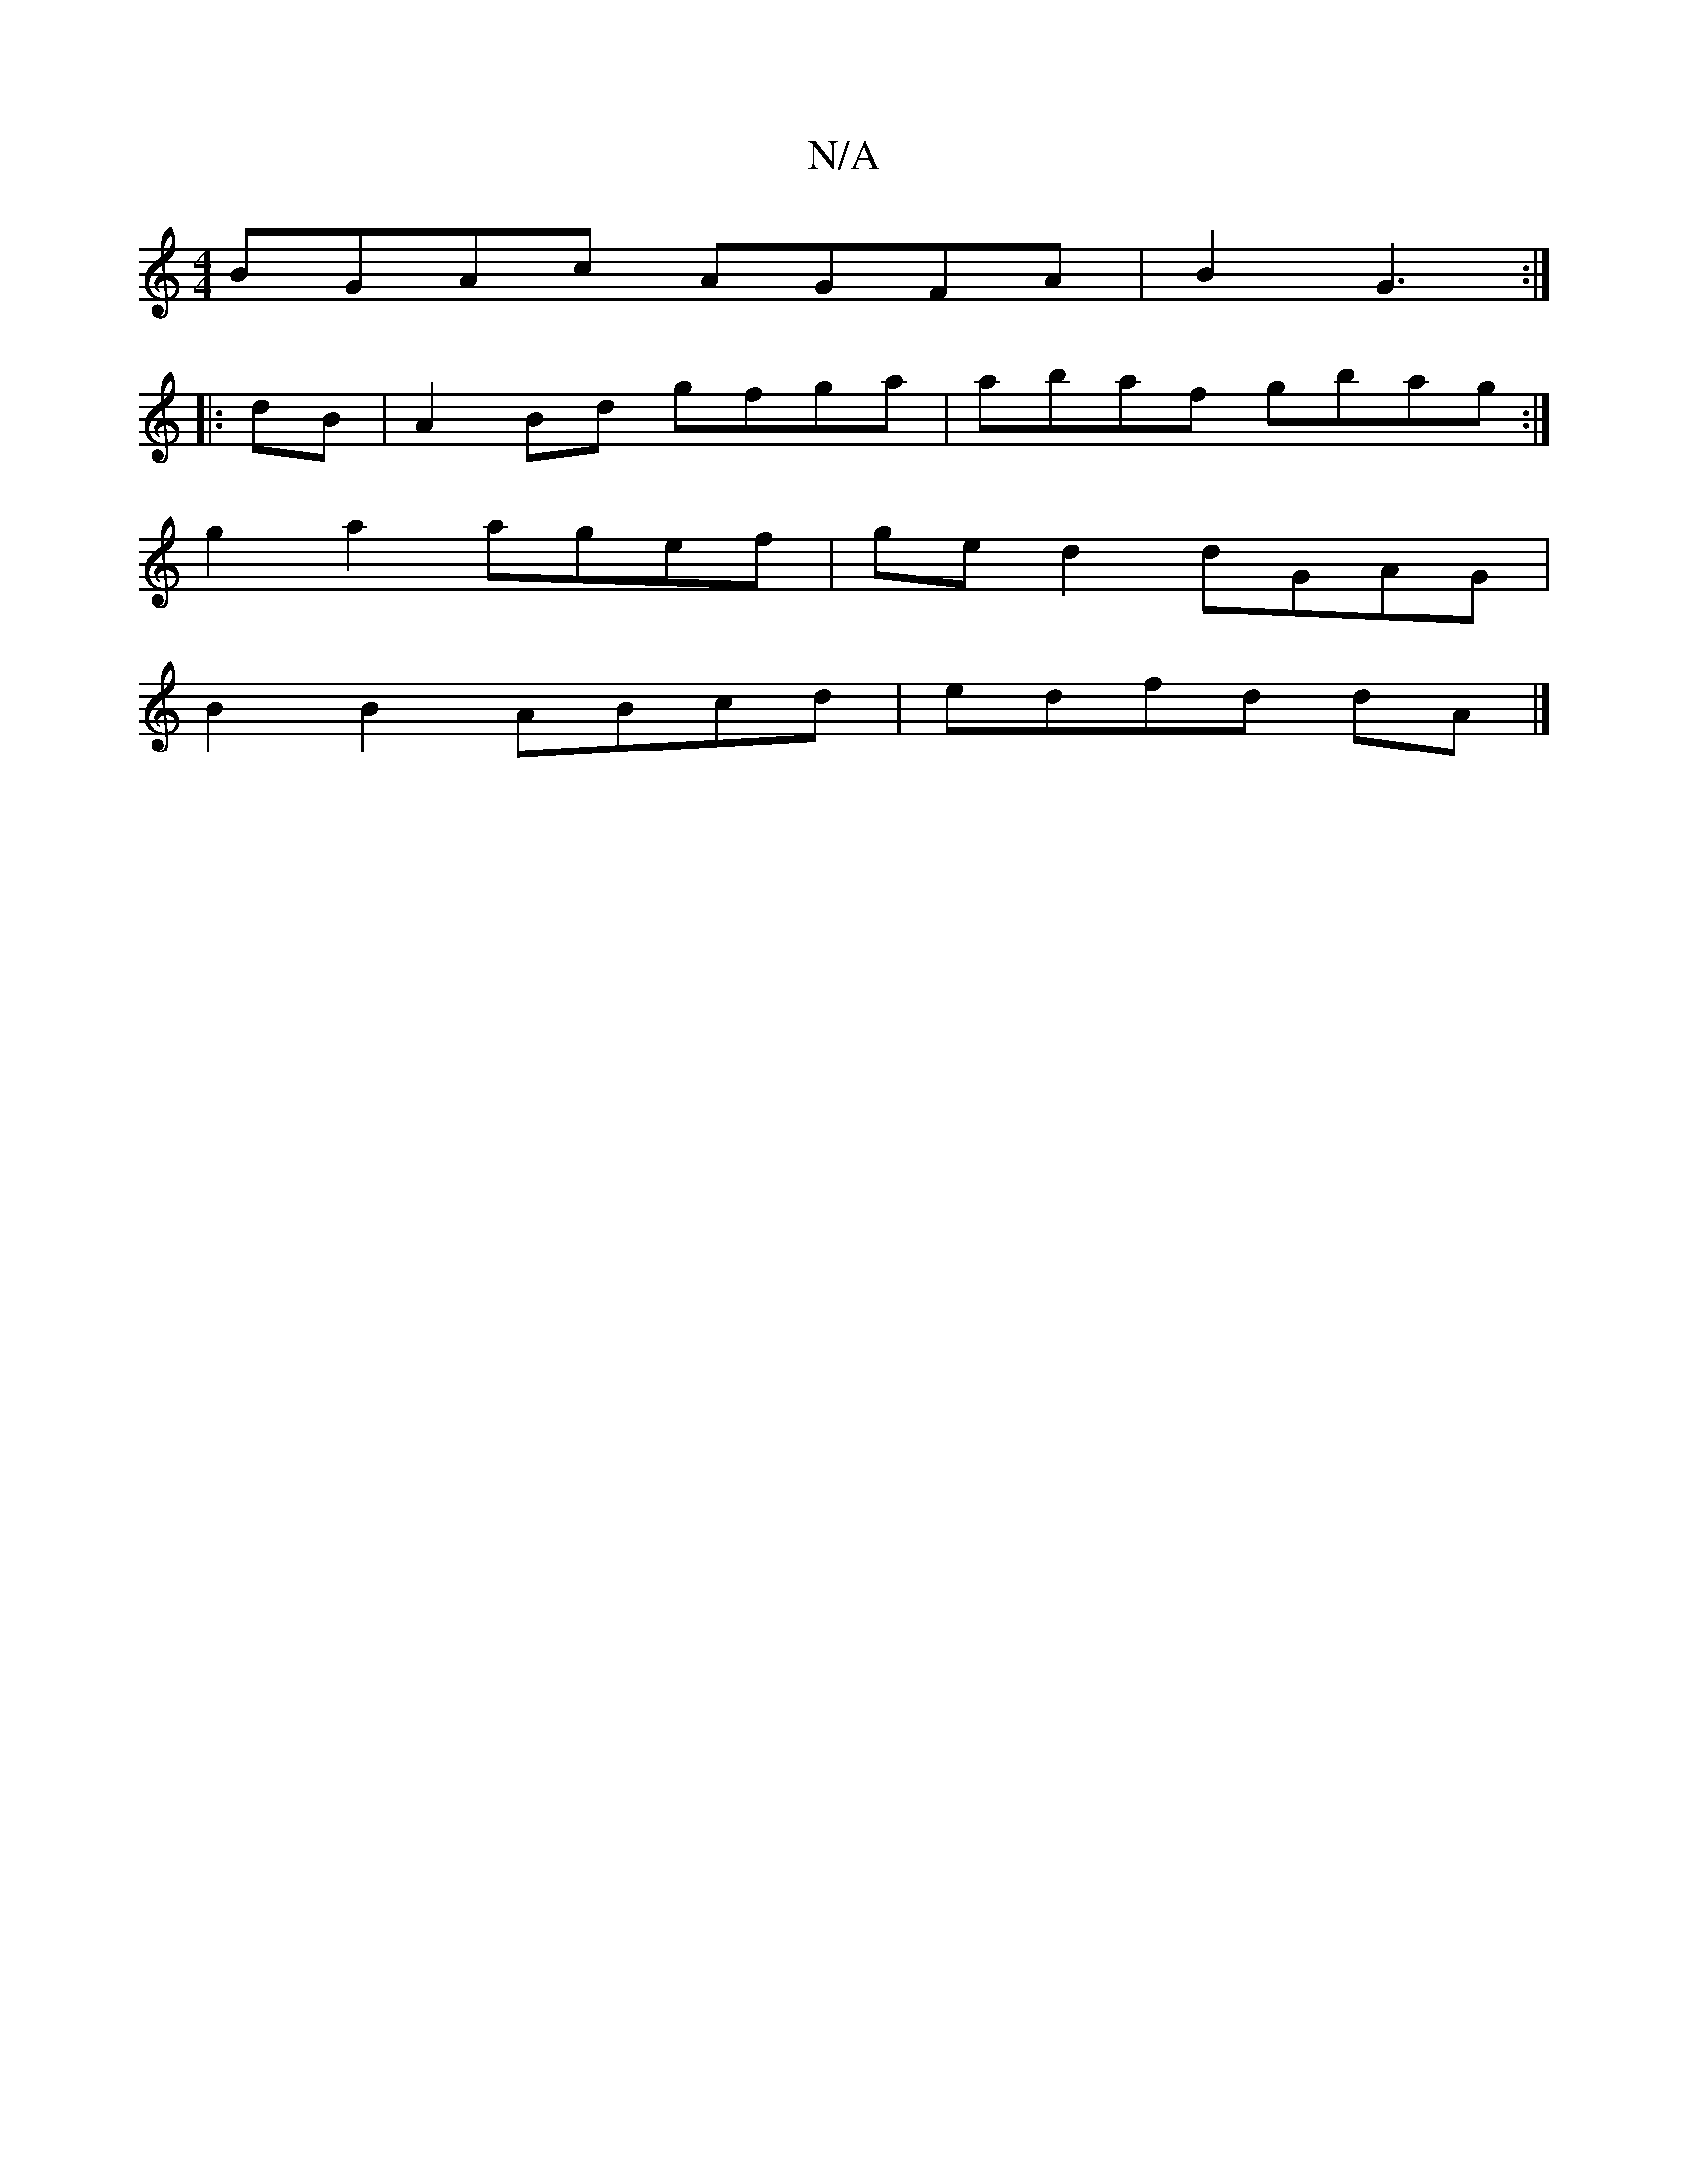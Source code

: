 X:1
T:N/A
M:4/4
R:N/A
K:Cmajor
 BGAc AGFA | B2 G3 :|
|: dB | A2 Bd gfga | abaf gbag :|
g2 a2 agef | ge d2 dGAG |
B2 B2 ABcd | edfd dA |]

|: d>e f d/A/ dA | B>c de (3f'aa (3faf gf | ge f2 fd c2 AB (3 Bef | g2 gf g2a2 agfe| faaf e2d